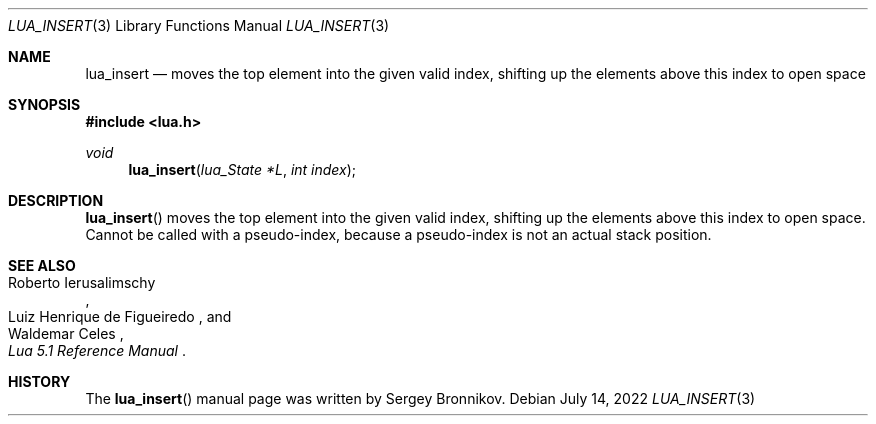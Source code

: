 .Dd $Mdocdate: July 14 2022 $
.Dt LUA_INSERT 3
.Os
.Sh NAME
.Nm lua_insert
.Nd moves the top element into the given valid index, shifting up the elements
above this index to open space
.Sh SYNOPSIS
.In lua.h
.Ft void
.Fn lua_insert "lua_State *L" "int index"
.Sh DESCRIPTION
.Fn lua_insert
moves the top element into the given valid index, shifting up the elements
above this index to open space.
Cannot be called with a pseudo-index, because a pseudo-index is not an actual
stack position.
.Sh SEE ALSO
.Rs
.%A Roberto Ierusalimschy
.%A Luiz Henrique de Figueiredo
.%A Waldemar Celes
.%T Lua 5.1 Reference Manual
.Re
.Sh HISTORY
The
.Fn lua_insert
manual page was written by Sergey Bronnikov.
